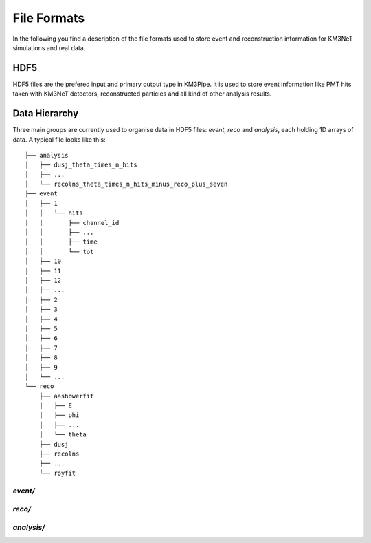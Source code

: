 .. _file_formats:

File Formats
============

In the following you find a description of the file formats used to store
event and reconstruction information for KM3NeT simulations and real data.

HDF5
----

HDF5 files are the prefered input and primary output type in KM3Pipe.
It is used to store event information like PMT hits taken with KM3NeT
detectors, reconstructed particles and all kind of other analysis results.

Data Hierarchy
--------------

Three main groups are currently used to organise data in HDF5 files:
`event`, `reco` and `analysis`, each holding 1D arrays of data.
A typical file looks like this::

    ├── analysis
    │   ├── dusj_theta_times_n_hits
    │   ├── ...
    │   └── recolns_theta_times_n_hits_minus_reco_plus_seven
    ├── event
    │   ├── 1
    │   │   └── hits
    │   │       ├── channel_id
    │   │       ├── ...
    │   │       ├── time
    │   │       └── tot
    │   ├── 10
    │   ├── 11
    │   ├── 12
    │   ├── ...
    │   ├── 2
    │   ├── 3
    │   ├── 4
    │   ├── 5
    │   ├── 6
    │   ├── 7
    │   ├── 8
    │   ├── 9
    │   └── ...
    └── reco
        ├── aashowerfit
        │   ├── E
        │   ├── phi
        │   ├── ...
        │   └── theta
        ├── dusj
        ├── recolns
        ├── ...
        └── royfit

`event/`
~~~~~~~

`reco/`
~~~~~~

`analysis/`
~~~~~~~~~~

